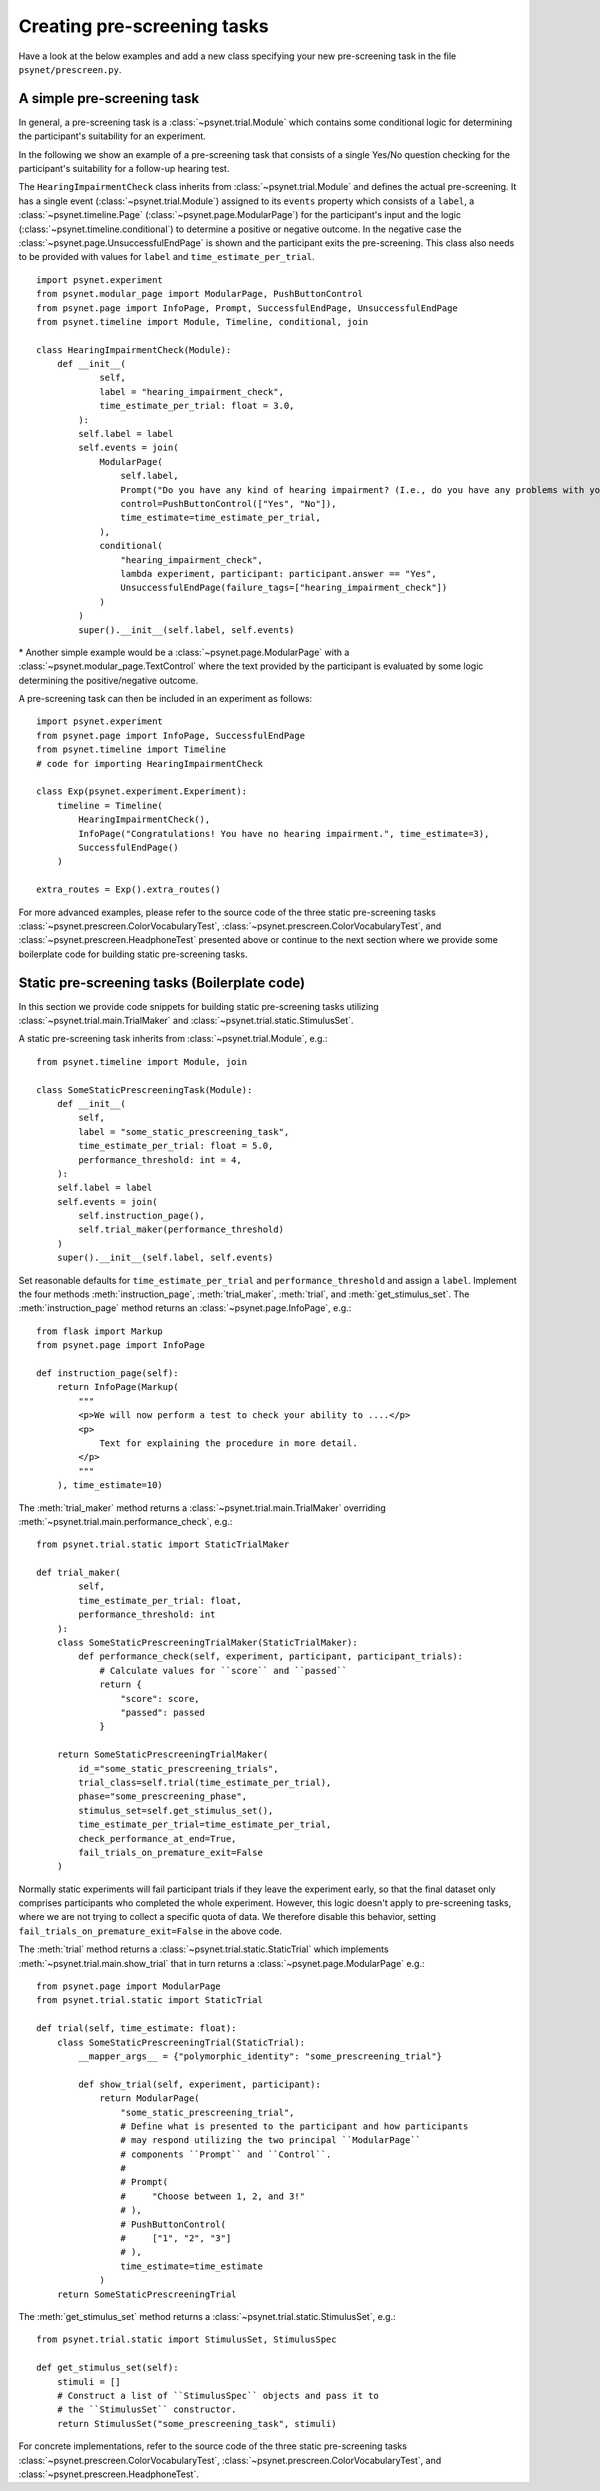 .. _developer:
.. highlight:: shell

.. _Creating pre-screening tasks:

============================
Creating pre-screening tasks
============================

Have a look at the below examples and add a new class specifying your new pre-screening task in the file ``psynet/prescreen.py``.

A simple pre-screening task
^^^^^^^^^^^^^^^^^^^^^^^^^^^

In general, a pre-screening task is a :class:`~psynet.trial.Module` which contains some conditional logic for determining the participant's suitability for an experiment.

In the following we show an example of a pre-screening task that consists of a single Yes/No question checking for the participant's suitability for a follow-up hearing test.

The ``HearingImpairmentCheck`` class inherits from :class:`~psynet.trial.Module` and defines the actual pre-screening. It has a single event (:class:`~psynet.trial.Module`) assigned to its ``events`` property which consists of a ``label``, a :class:`~psynet.timeline.Page` (:class:`~psynet.page.ModularPage`) for the participant's input and the logic (:class:`~psynet.timeline.conditional`) to determine a positive or negative outcome. In the negative case the :class:`~psynet.page.UnsuccessfulEndPage` is shown and the participant exits the pre-screening. This class also needs to be provided with values for ``label`` and ``time_estimate_per_trial``.

::

    import psynet.experiment
    from psynet.modular_page import ModularPage, PushButtonControl
    from psynet.page import InfoPage, Prompt, SuccessfulEndPage, UnsuccessfulEndPage
    from psynet.timeline import Module, Timeline, conditional, join

    class HearingImpairmentCheck(Module):
        def __init__(
                self,
                label = "hearing_impairment_check",
                time_estimate_per_trial: float = 3.0,
            ):
            self.label = label
            self.events = join(
                ModularPage(
                    self.label,
                    Prompt("Do you have any kind of hearing impairment? (I.e., do you have any problems with your hearing?)"),
                    control=PushButtonControl(["Yes", "No"]),
                    time_estimate=time_estimate_per_trial,
                ),
                conditional(
                    "hearing_impairment_check",
                    lambda experiment, participant: participant.answer == "Yes",
                    UnsuccessfulEndPage(failure_tags=["hearing_impairment_check"])
                )
            )
            super().__init__(self.label, self.events)

\* Another simple example would be a :class:`~psynet.page.ModularPage` with a :class:`~psynet.modular_page.TextControl` where the text provided by the participant is evaluated by some logic determining the positive/negative outcome.

A pre-screening task can then be included in an experiment as follows:

::

    import psynet.experiment
    from psynet.page import InfoPage, SuccessfulEndPage
    from psynet.timeline import Timeline
    # code for importing HearingImpairmentCheck

    class Exp(psynet.experiment.Experiment):
        timeline = Timeline(
            HearingImpairmentCheck(),
            InfoPage("Congratulations! You have no hearing impairment.", time_estimate=3),
            SuccessfulEndPage()
        )

    extra_routes = Exp().extra_routes()


For more advanced examples, please refer to the source code of the three static pre-screening tasks :class:`~psynet.prescreen.ColorVocabularyTest`, :class:`~psynet.prescreen.ColorVocabularyTest`, and :class:`~psynet.prescreen.HeadphoneTest` presented above or continue to the next section where we provide some boilerplate code for building static pre-screening tasks.

Static pre-screening tasks (Boilerplate code)
^^^^^^^^^^^^^^^^^^^^^^^^^^^^^^^^^^^^^^^^^^^^^^^^^^^

In this section we provide code snippets for building static pre-screening tasks utilizing :class:`~psynet.trial.main.TrialMaker` and :class:`~psynet.trial.static.StimulusSet`.

A static pre-screening task inherits from :class:`~psynet.trial.Module`, e.g.:

::

    from psynet.timeline import Module, join

    class SomeStaticPrescreeningTask(Module):
        def __init__(
            self,
            label = "some_static_prescreening_task",
            time_estimate_per_trial: float = 5.0,
            performance_threshold: int = 4,
        ):
        self.label = label
        self.events = join(
            self.instruction_page(),
            self.trial_maker(performance_threshold)
        )
        super().__init__(self.label, self.events)


Set reasonable defaults for ``time_estimate_per_trial`` and ``performance_threshold`` and assign a ``label``. Implement the four methods :meth:`instruction_page`, :meth:`trial_maker`, :meth:`trial`, and :meth:`get_stimulus_set`.
The :meth:`instruction_page` method returns an :class:`~psynet.page.InfoPage`, e.g.:

::

    from flask import Markup
    from psynet.page import InfoPage

    def instruction_page(self):
        return InfoPage(Markup(
            """
            <p>We will now perform a test to check your ability to ....</p>
            <p>
                Text for explaining the procedure in more detail.
            </p>
            """
        ), time_estimate=10)


The :meth:`trial_maker` method returns a :class:`~psynet.trial.main.TrialMaker` overriding :meth:`~psynet.trial.main.performance_check`, e.g.:

::

    from psynet.trial.static import StaticTrialMaker

    def trial_maker(
            self,
            time_estimate_per_trial: float,
            performance_threshold: int
        ):
        class SomeStaticPrescreeningTrialMaker(StaticTrialMaker):
            def performance_check(self, experiment, participant, participant_trials):
                # Calculate values for ``score`` and ``passed``
                return {
                    "score": score,
                    "passed": passed
                }

        return SomeStaticPrescreeningTrialMaker(
            id_="some_static_prescreening_trials",
            trial_class=self.trial(time_estimate_per_trial),
            phase="some_prescreening_phase",
            stimulus_set=self.get_stimulus_set(),
            time_estimate_per_trial=time_estimate_per_trial,
            check_performance_at_end=True,
            fail_trials_on_premature_exit=False
        )

Normally static experiments will fail participant trials if they leave the experiment early,
so that the final dataset only comprises participants who completed the whole experiment.
However, this logic doesn't apply to pre-screening tasks, where we are not trying to collect
a specific quota of data. We therefore disable this behavior, setting
``fail_trials_on_premature_exit=False`` in the above code.

The :meth:`trial` method returns a :class:`~psynet.trial.static.StaticTrial` which implements :meth:`~psynet.trial.main.show_trial` that in turn returns a :class:`~psynet.page.ModularPage` e.g.:

::

    from psynet.page import ModularPage
    from psynet.trial.static import StaticTrial

    def trial(self, time_estimate: float):
        class SomeStaticPrescreeningTrial(StaticTrial):
            __mapper_args__ = {"polymorphic_identity": "some_prescreening_trial"}

            def show_trial(self, experiment, participant):
                return ModularPage(
                    "some_static_prescreening_trial",
                    # Define what is presented to the participant and how participants
                    # may respond utilizing the two principal ``ModularPage``
                    # components ``Prompt`` and ``Control``.
                    #
                    # Prompt(
                    #     "Choose between 1, 2, and 3!"
                    # ),
                    # PushButtonControl(
                    #     ["1", "2", "3"]
                    # ),
                    time_estimate=time_estimate
                )
        return SomeStaticPrescreeningTrial

The :meth:`get_stimulus_set` method returns a :class:`~psynet.trial.static.StimulusSet`,  e.g.:

::

    from psynet.trial.static import StimulusSet, StimulusSpec

    def get_stimulus_set(self):
        stimuli = []
        # Construct a list of ``StimulusSpec`` objects and pass it to
        # the ``StimulusSet`` constructor.
        return StimulusSet("some_prescreening_task", stimuli)

For concrete implementations, refer to the source code of the three static pre-screening tasks :class:`~psynet.prescreen.ColorVocabularyTest`, :class:`~psynet.prescreen.ColorVocabularyTest`, and :class:`~psynet.prescreen.HeadphoneTest`.
